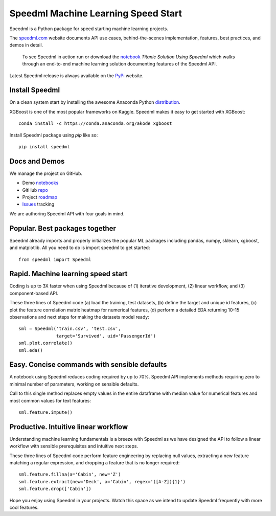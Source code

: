 ======================================
Speedml Machine Learning Speed Start
======================================

Speedml is a Python package for speed starting machine learning projects.

The speedml.com_ website documents API use cases, behind-the-scenes implementation, features, best practices, and demos in detail.

  To see Speedml in action run or download the notebook_ `Titanic Solution Using Speedml` which walks through an end-to-end machine learning solution documenting features of the Speedml API.

Latest Speedml release is always available on the PyPi_ website.

Install Speedml
---------------

On a clean system start by installing the awesome Anaconda Python distribution_.

XGBoost is one of the most popular frameworks on Kaggle. Speedml makes it easy to get started with XGBoost::

  conda install -c https://conda.anaconda.org/akode xgboost

Install Speedml package using `pip` like so::

  pip install speedml

Docs and Demos
--------------

We manage the project on GitHub.

- Demo notebooks_
- GitHub repo_
- Project roadmap_
- Issues_ tracking

We are authoring Speedml API with four goals in mind.

Popular. Best packages together
--------------------------------

Speedml already imports and properly initializes the popular ML packages including pandas, numpy, sklearn, xgboost, and matplotlib. All you need to do is import speedml to get started::

  from speedml import Speedml

Rapid. Machine learning speed start
------------------------------------

Coding is up to 3X faster when using Speedml because of (1) iterative development, (2) linear workflow, and (3) component-based API.

These three lines of Speedml code (a) load the training, test datasets, (b) define the target and unique id features, (c) plot the feature correlation matrix heatmap for numerical features, (d) perform a detailed EDA returning 10-15 observations and next steps for making the datasets model ready::

  sml = Speedml('train.csv', 'test.csv',
                target='Survived', uid='PassengerId')
  sml.plot.correlate()
  sml.eda()

Easy. Concise commands with sensible defaults
----------------------------------------------

A notebook using Speedml reduces coding required by up to 70%. Speedml API implements methods requiring zero to minimal number of parameters, working on sensible defaults.

Call to this single method replaces empty values in the entire dataframe with median value for numerical features and most common values for text features::

  sml.feature.impute()

Productive. Intuitive linear workflow
---------------------------------------

Understanding machine learning fundamentals is a breeze with Speedml as we have designed the API to follow a linear workflow with sensible prerequisites and intuitive next steps.

These three lines of Speedml code perform feature engineering by replacing null values, extracting a new feature matching a regular expression, and dropping a feature that is no longer required::

  sml.feature.fillna(a='Cabin', new='Z')
  sml.feature.extract(new='Deck', a='Cabin', regex='([A-Z]){1}')
  sml.feature.drop(['Cabin'])

Hope you enjoy using Speedml in your projects. Watch this space as we intend to update Speedml frequently with more cool features.

.. _PyPi: https://pypi.python.org/pypi/speedml
.. _documentation: http://pythonhosted.org/speedml/
.. _speedml.com: https://speedml.com
.. _repo: https://github.com/Speedml/speedml
.. _roadmap: https://github.com/Speedml/speedml/projects/1
.. _notebooks: https://github.com/Speedml/notebooks
.. _Issues: https://github.com/Speedml/speedml/issues
.. _notebook: https://github.com/Speedml/notebooks/blob/master/titanic/titanic-solution-using-speedml.ipynb
.. _distribution: https://www.anaconda.com/download/
